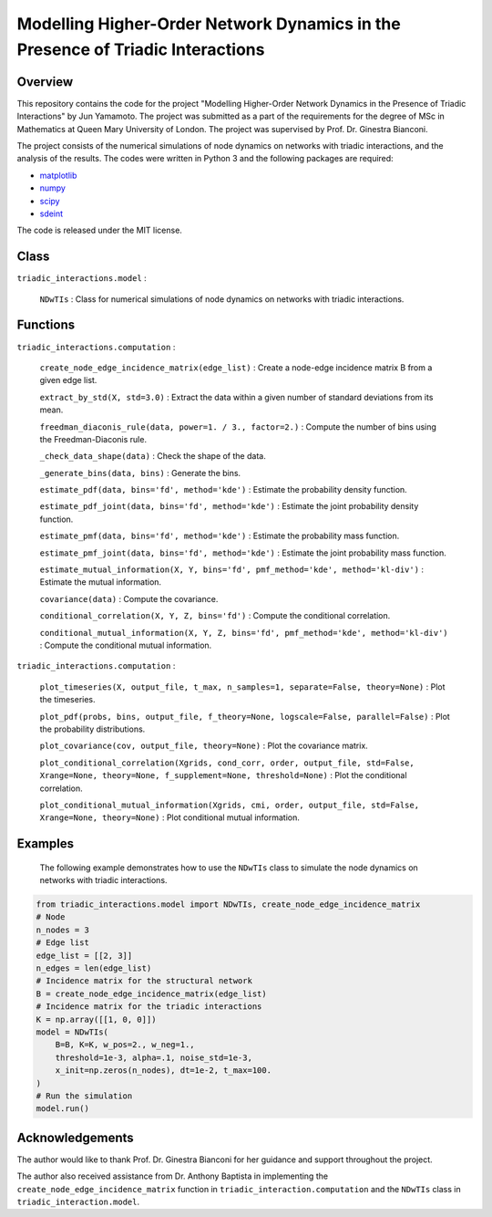 Modelling Higher-Order Network Dynamics in the Presence of Triadic Interactions
===============================================================================

Overview
--------
This repository contains the code for the project "Modelling Higher-Order Network Dynamics in the Presence of Triadic Interactions" by Jun Yamamoto. 
The project was submitted as a part of the requirements for the degree of MSc in Mathematics at Queen Mary University of London.
The project was supervised by Prof. Dr. Ginestra Bianconi.

The project consists of the numerical simulations of node dynamics on networks with triadic interactions, and the analysis of the results.
The codes were written in Python 3 and the following packages are required:

- `matplotlib <https://matplotlib.org>`_
- `numpy <https://numpy.org>`_
- `scipy <https://scipy.org>`_
- `sdeint <https://github.com/mattja/sdeint/>`_

The code is released under the MIT license.

Class
-----
``triadic_interactions.model`` : 

  ``NDwTIs`` : Class for numerical simulations of node dynamics on networks with triadic interactions.

Functions
---------
``triadic_interactions.computation`` :

  ``create_node_edge_incidence_matrix(edge_list)`` : Create a node-edge incidence matrix B from a given edge list.

  ``extract_by_std(X, std=3.0)`` : Extract the data within a given number of standard deviations from its mean.

  ``freedman_diaconis_rule(data, power=1. / 3., factor=2.)`` : Compute the number of bins using the Freedman-Diaconis rule.

  ``_check_data_shape(data)`` : Check the shape of the data.

  ``_generate_bins(data, bins)`` : Generate the bins.

  ``estimate_pdf(data, bins='fd', method='kde')`` : Estimate the probability density function.
  
  ``estimate_pdf_joint(data, bins='fd', method='kde')`` : Estimate the joint probability density function.

  ``estimate_pmf(data, bins='fd', method='kde')`` : Estimate the probability mass function.

  ``estimate_pmf_joint(data, bins='fd', method='kde')`` : Estimate the joint probability mass function.

  ``estimate_mutual_information(X, Y, bins='fd', pmf_method='kde', method='kl-div')`` : Estimate the mutual information.
  
  ``covariance(data)`` : Compute the covariance.
  
  ``conditional_correlation(X, Y, Z, bins='fd')`` : Compute the conditional correlation.
    
  ``conditional_mutual_information(X, Y, Z, bins='fd', pmf_method='kde', method='kl-div')`` : Compute the conditional mutual information.

``triadic_interactions.computation`` : 

  ``plot_timeseries(X, output_file, t_max, n_samples=1, separate=False, theory=None)`` : Plot the timeseries.

  ``plot_pdf(probs, bins, output_file, f_theory=None, logscale=False, parallel=False)`` : Plot the probability distributions.

  ``plot_covariance(cov, output_file, theory=None)`` : Plot the covariance matrix.

  ``plot_conditional_correlation(Xgrids, cond_corr, order, output_file, std=False, Xrange=None, theory=None, f_supplement=None, threshold=None)`` : Plot the conditional correlation.

  ``plot_conditional_mutual_information(Xgrids, cmi, order, output_file, std=False, Xrange=None, theory=None)`` : Plot conditional mutual information.

Examples
--------
  The following example demonstrates how to use the ``NDwTIs`` class to simulate the node dynamics on networks with triadic interactions.

.. code-block:: python

  from triadic_interactions.model import NDwTIs, create_node_edge_incidence_matrix
  # Node
  n_nodes = 3
  # Edge list
  edge_list = [[2, 3]]
  n_edges = len(edge_list)
  # Incidence matrix for the structural network
  B = create_node_edge_incidence_matrix(edge_list)
  # Incidence matrix for the triadic interactions
  K = np.array([[1, 0, 0]])
  model = NDwTIs(
      B=B, K=K, w_pos=2., w_neg=1., 
      threshold=1e-3, alpha=.1, noise_std=1e-3,
      x_init=np.zeros(n_nodes), dt=1e-2, t_max=100.
  )
  # Run the simulation
  model.run()


Acknowledgements
----------------
The author would like to thank Prof. Dr. Ginestra Bianconi for her guidance and support throughout the project.

The author also received assistance from Dr. Anthony Baptista in implementing the ``create_node_edge_incidence_matrix`` function in ``triadic_interaction.computation`` and the ``NDwTIs`` class in ``triadic_interaction.model``.
